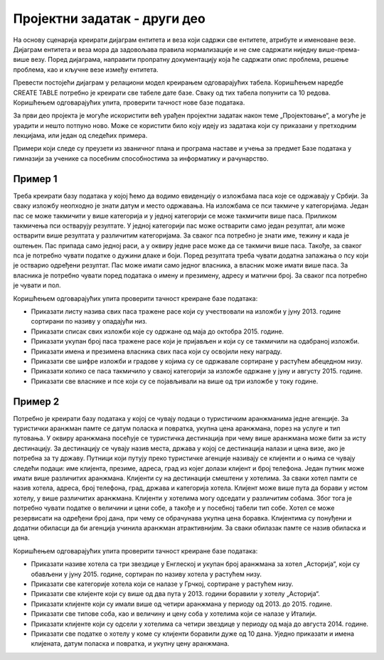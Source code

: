 Пројектни задатак - други део
=============================

На основу сценарија креирати дијаграм ентитета и веза који садржи све ентитете, атрибуте и именоване везе. 
Дијаграм ентитета и веза мора да задовољава правила нормализације и не сме садржати ниједну више-према-више везу. 
Поред дијаграма, направити пропратну документацију која ће садржати опис проблема, решење проблема, као и кључне везе 
између ентитета. 

Превести постојећи дијаграм у релациони модел креирањем одговарајућих табела. Коришћењем наредбе CREATE TABLE потребно 
је креирати све табеле дате базе. Сваку од тих табела попунити са 10 редова. Коришћењем одговарајућих упита, проверити 
тачност нове базе података.

За први део пројекта је могуће искористити већ урађен пројектни задатак након теме „Пројектовање“, а могуће је урадити 
и нешто потпуно ново. Може се користити било коју идеју из задатака који су приказани у претходним лекцијама, или један 
од следећих примера. 

Примери који следе су преузети из званичног плана и програма наставе и учења за предмет Базе података у гимназији за 
ученике са посебним способностима за информатику и рачунарство. 

Пример 1
~~~~~~~~
Треба креирати базу података у којој ћемо да водимо евиденцију о изложбама паса које се одржавају у Србији. За сваку 
изложбу неопходно је знати датум и место одржавања. На изложбама се пси такмиче у категоријама. Један пас се може 
такмичити у више категорија и у једној категорији се може такмичити више паса. Приликом такмичења пси остварују 
резултате. У једној категорији пас може остварити само један резултат, али може остварити више резултата у различитим 
категоријама. За сваког пса потребно је знати име, тежину и када је оштењен. Пас припада само једној раси, а у оквиру 
једне расе може да се такмичи више паса. Такође, за сваког пса је потребно чувати податке о дужини длаке и боји. 
Поред резултата треба чувати додатна запажања о псу који је остварио одређени резултат. Пас може имати само једног 
власника, а власник може имати више паса. За власника је потребно чувати поред података о имену и презимену, адресу 
и матични број. За сваког пса потребно је чувати и пол.

Коришћењем одговарајућих упита проверити тачност креиране базе података:

- Приказати листу назива свих паса тражене расе који су учествовали на изложби у јуну 2013. године сортирани по називу у опадајући низ.
- Приказати списак свих изложби које су одржане од маја до октобра 2015. године.
- Приказати укупан број паса тражене расе који је пријављен и који су се такмичили на одабраној изложби.
- Приказати имена и презимена власника свих паса који су освојили неку награду.
- Приказати све шифре изложби и градове у којима су се одржавале сортиране у растућем абецедном низу.
- Приказати колико се паса такмичило у свакој категорији за изложбе одржане у јуну и августу 2015. године.
- Приказати све власнике и псе који су се појављивали на више од три изложбе у току године.

Пример 2
~~~~~~~~ 

Потребно је креирати базу података у којој се чувају подаци о туристичким аранжманима једне агенције. За туристички аранжман памте се датум поласка и повратка, укупна цена аранжмана, порез на услуге и тип путовања. У оквиру аранжмана посећује се туристичка дестинација при чему више аранжмана може бити за исту дестинацију. За дестинацију се чувају назив места, држава у којој се дестинација налази и цена визе, ако је потребна за ту државу. Путници који путују преко туристичке агенције називају се клијенти и о њима се чувају следећи подаци: име клијента, презиме, адреса, град из којег долази клијент и број телефона. Један путник може имати више различитих аранжмана. Клијенти су на дестинацији смештени у хотелима. За сваки хотел памти се назив хотела, адреса, број телефона, град, држава и категорија хотела. Клијент може више пута да борави у истом хотелу, у више различитих аранжмана. Клијенти у хотелима могу одседати у различитим собама. Због тога је потребно чувати податке о величини и цени собе, а такође и у посебној табели тип собе. Хотел се може резервисати на одређени број дана, при чему се обрачунава укупна цена боравка. Клијентима су понуђени и додатни обиласци да би агенција учинила аранжман атрактивнијим. За сваки обилазак памте се назив обиласка и цена.

Коришћењем одговарајућих упита проверити тачност креиране базе података:

- Приказати називе хотела са три звездице у Енглеској и укупан број аранжмана за хотел „Асторија“, који су обављени у јуну 2015. године, сортиран по називу хотела у растућем низу.
- Приказати све категорије хотела који се налазе у Грчкој, сортиране у растућем низу.
- Приказати све клијенте који су више од два пута у 2013. години боравили у хотелу „Асторија“.
- Приказати клијенте који су имали више од четири аранжмана у периоду од 2013. до 2015. године.
- Приказати све типове соба, као и величину и цену соба у хотелима који се налазе у Италији.
- Приказати клијенте који су одсели у хотелима са четири звездице у периоду од маја до августа 2014. године.
- Приказати све податке о хотелу у коме су клијенти боравили дуже од 10 дана. Уједно приказати и имена клијената, датум поласка и повратка, и укупну цену аранжмана.


